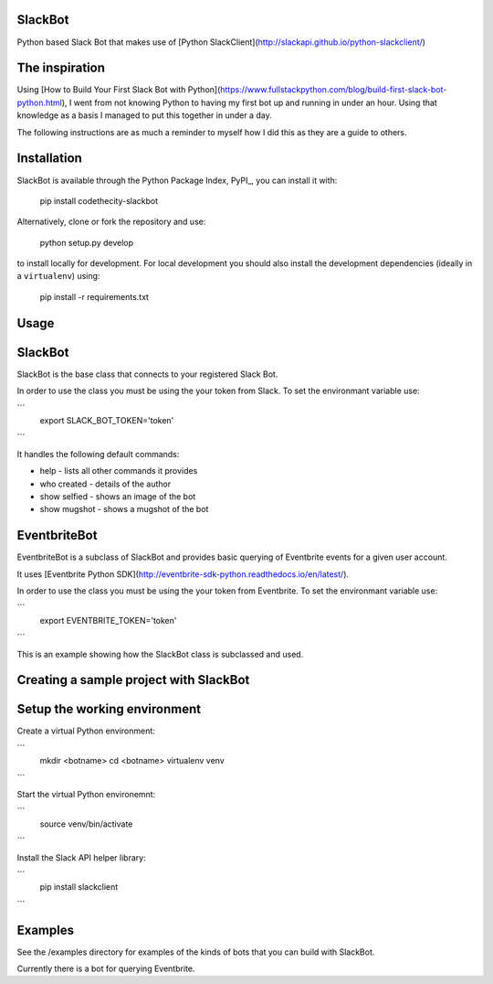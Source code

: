 SlackBot
----
Python based Slack Bot that makes use of [Python SlackClient](http://slackapi.github.io/python-slackclient/)

The inspiration
----

Using [How to Build Your First Slack Bot with Python](https://www.fullstackpython.com/blog/build-first-slack-bot-python.html), I went from not knowing Python to having my first bot up and running in under an hour. Using that knowledge as a basis I managed to put this together in under a day.

The following instructions are as much a reminder to myself how I did this as they are a guide to others.

Installation
----

SlackBot is available through the Python Package Index, PyPI_, you can install it with:

    pip install codethecity-slackbot

Alternatively, clone or fork the repository and use:

    python setup.py develop

to install locally for development. For local development you should also install the development dependencies (ideally in a ``virtualenv``) using:

    pip install -r requirements.txt

Usage
----

SlackBot
----
SlackBot is the base class that connects to your registered Slack Bot.

In order to use the class you must be using the your token from Slack. To set the environmant variable use:

```
  export SLACK_BOT_TOKEN='token'
```

It handles the following default commands:

* help - lists all other commands it provides
* who created - details of the author
* show selfied - shows an image of the bot
* show mugshot - shows a mugshot of the bot

EventbriteBot
----

EventbriteBot is a subclass of SlackBot and provides basic querying of Eventbrite events for a given user account.

It uses [Eventbrite Python SDK](http://eventbrite-sdk-python.readthedocs.io/en/latest/).

In order to use the class you must be using the your token from Eventbrite. To set the environmant variable use:

```
  export EVENTBRITE_TOKEN='token'
```

This is an example showing how the SlackBot class is subclassed and used.

Creating a sample project with SlackBot
----

Setup the working environment
----

Create a virtual Python environment:

```
  mkdir <botname>
  cd <botname>
  virtualenv venv
```

Start the virtual Python environemnt:

```
  source venv/bin/activate
```

Install the Slack API helper library:

```
  pip install slackclient
```

Examples
----

See the /examples directory for examples of the kinds of bots that you can build with SlackBot.

Currently there is a bot for querying Eventbrite.

